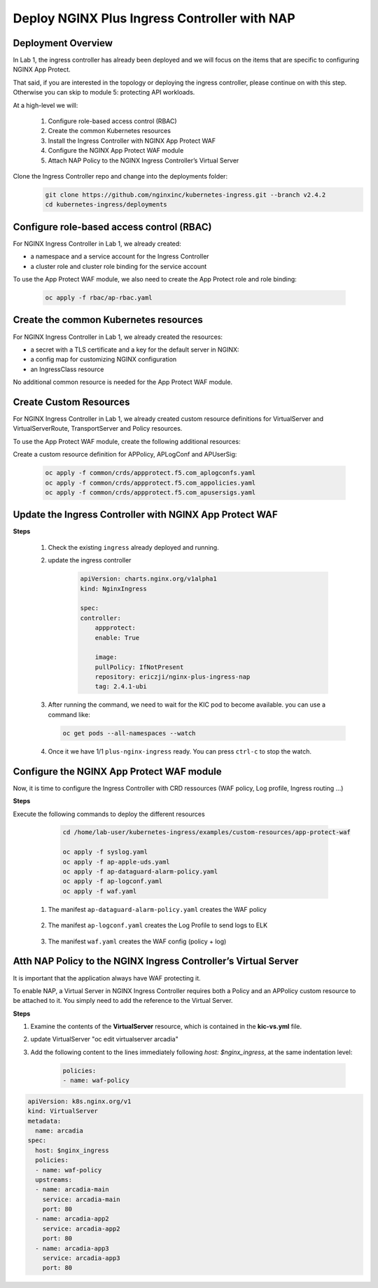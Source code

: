 
Deploy NGINX Plus Ingress Controller with NAP
-----------------------------------------------------------


Deployment Overview
#####################
In Lab 1, the ingress controller has already been deployed and we will focus on the items that are specific to configuring NGINX App Protect.

That said, if you are interested in the topology or deploying the ingress controller, please continue on with this step. Otherwise you can skip to module 5: protecting API workloads.


.. image:: ./pictures/arcadia-topology.png
   :align: center

At a high-level we will:

  #. Configure role-based access control (RBAC)
  #. Create the common Kubernetes resources
  #. Install the Ingress Controller with NGINX App Protect WAF
  #. Configure the NGINX App Protect WAF module
  #. Attach NAP Policy to the NGINX Ingress Controller’s Virtual Server

Clone the Ingress Controller repo and change into the deployments folder:
   .. code-block::

      git clone https://github.com/nginxinc/kubernetes-ingress.git --branch v2.4.2
      cd kubernetes-ingress/deployments


Configure role-based access control (RBAC)
##########################################
For NGINX Ingress Controller in Lab 1, we already created:

- a namespace and a service account for the Ingress Controller
- a cluster role and cluster role binding for the service account
  
To use the App Protect WAF module, we also need to create the App Protect role and role binding:

   .. code-block::

      oc apply -f rbac/ap-rbac.yaml

Create the common Kubernetes resources
#######################################
For NGINX Ingress Controller in Lab 1, we already created the resources:

- a secret with a TLS certificate and a key for the default server in NGINX:
- a config map for customizing NGINX configuration
- an IngressClass resource

No additional common resource is needed for the App Protect WAF module.
  
Create Custom Resources
########################
For NGINX Ingress Controller in Lab 1, we already created custom resource definitions for VirtualServer and VirtualServerRoute, TransportServer and Policy resources.

To use the App Protect WAF module, create the following additional resources:

Create a custom resource definition for APPolicy, APLogConf and APUserSig:

    .. code-block:: bash
    
       oc apply -f common/crds/appprotect.f5.com_aplogconfs.yaml
       oc apply -f common/crds/appprotect.f5.com_appolicies.yaml
       oc apply -f common/crds/appprotect.f5.com_apusersigs.yaml

Update the Ingress Controller with NGINX App Protect WAF
##########################################################

**Steps**

    #.  Check the existing ``ingress`` already deployed and running. 

        .. code-block:: bash
          :caption: helm removal


    #.  update the ingress controller

            .. code-block:: yaml

                apiVersion: charts.nginx.org/v1alpha1
                kind: NginxIngress

                spec:
                controller:
                    appprotect:
                    enable: True

                    image:
                    pullPolicy: IfNotPresent
                    repository: ericzji/nginx-plus-ingress-nap
                    tag: 2.4.1-ubi

    #.  After running the command, we need to wait for the KIC pod to become available. you can use a command like:

        .. code-block:: BASH

           oc get pods --all-namespaces --watch

    #.  Once it we have 1/1 ``plus-nginx-ingress`` ready. You can press ``ctrl-c`` to stop the watch.

        .. image:: ./pictures/ingress-ready.png

Configure the NGINX App Protect WAF module
###########################################
Now, it is time to configure the Ingress Controller with CRD ressources (WAF policy, Log profile, Ingress routing ...)

**Steps**

Execute the following commands to deploy the different resources
    
    .. code-block:: bash
          
       cd /home/lab-user/kubernetes-ingress/examples/custom-resources/app-protect-waf
          
       oc apply -f syslog.yaml
       oc apply -f ap-apple-uds.yaml
       oc apply -f ap-dataguard-alarm-policy.yaml
       oc apply -f ap-logconf.yaml
       oc apply -f waf.yaml

  1. The manifest ``ap-dataguard-alarm-policy.yaml`` creates the WAF policy
 
    .. literalinclude :: ./templates/ap-dataguard-alarm-policy.yaml
       :language: yaml

  2. The manifest ``ap-logconf.yaml`` creates the Log Profile to send logs to ELK
 
      .. literalinclude :: ./templates/ap-logconf.yaml
       :language: yaml


  3. The manifest ``waf.yaml`` creates the WAF config (policy + log)
 
    .. literalinclude :: ./templates/waf.yaml
       :language: yaml

Atth NAP Policy to the NGINX Ingress Controller’s Virtual Server
######################################################################
It is important that the application always have WAF protecting it. 

To enable NAP, a Virtual Server in NGINX Ingress Controller requires both a Policy and an APPolicy custom resource to be attached to it. You simply need to add the reference to the Virtual Server.

**Steps**

#. Examine the contents of the **VirtualServer** resource, which is contained in the **kic-vs.yml** file.

#. update VirtualServer "oc edit virtualserver arcadia"
#. Add the following content to the lines immediately following `host: $nginx_ingress`, at the same indentation level:

          .. code-block:: yaml
            
             policies:
             - name: waf-policy


.. code-block:: yaml

   apiVersion: k8s.nginx.org/v1
   kind: VirtualServer
   metadata:
     name: arcadia
   spec:
     host: $nginx_ingress
     policies:
     - name: waf-policy
     upstreams:
     - name: arcadia-main
       service: arcadia-main
       port: 80
     - name: arcadia-app2
       service: arcadia-app2
       port: 80
     - name: arcadia-app3
       service: arcadia-app3
       port: 80
